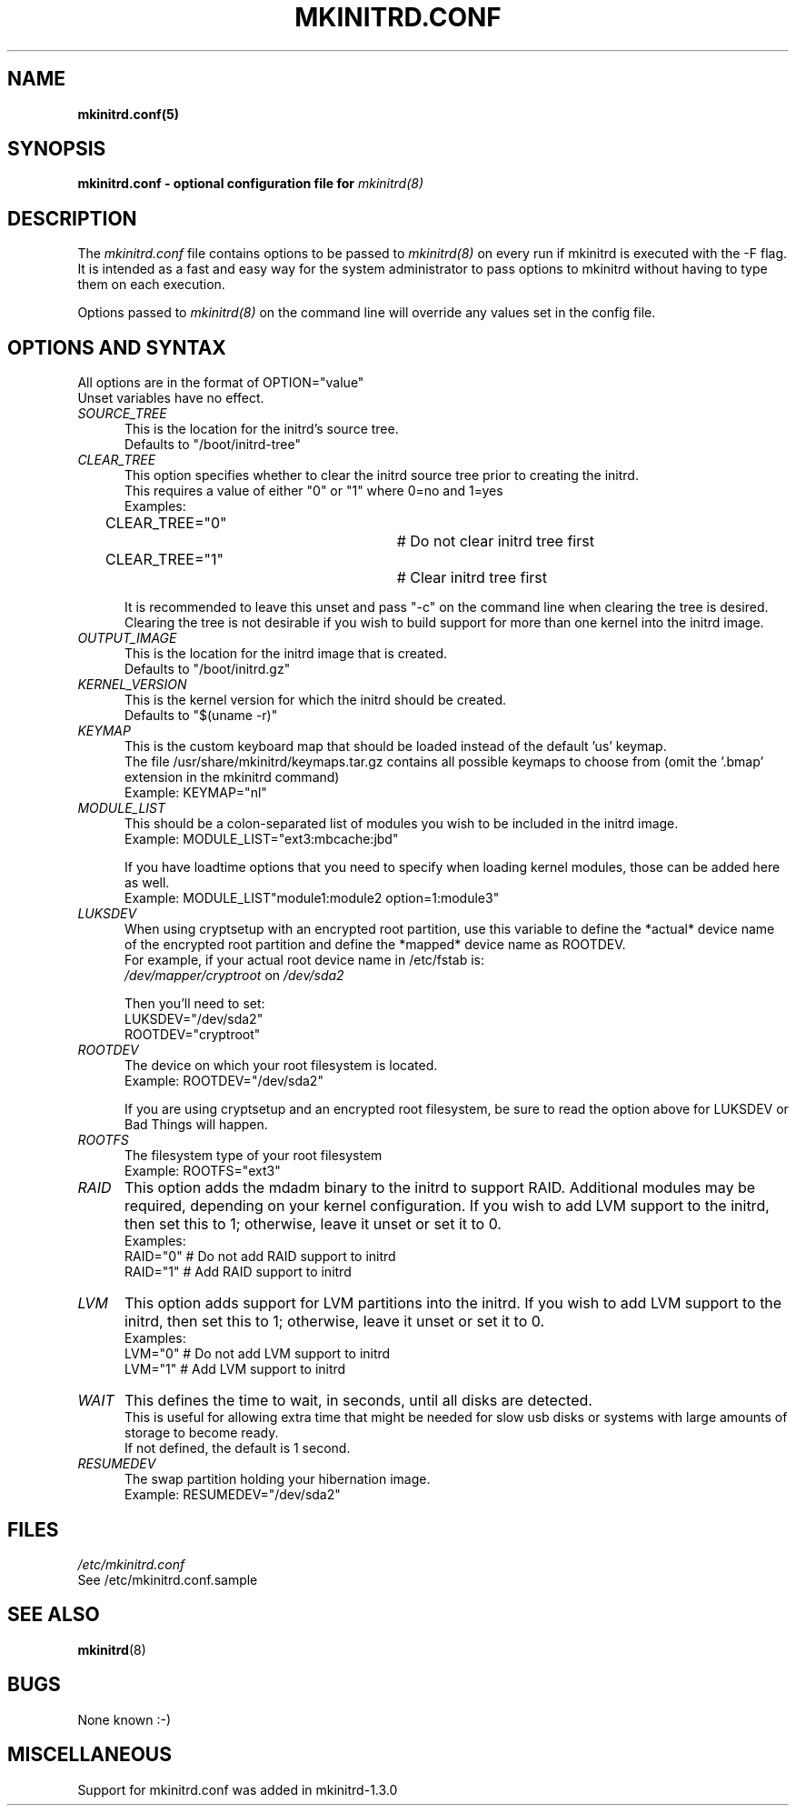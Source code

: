 .\" mkinitrd.5   Robby Workman <rworkman@slackware.com>
.\" 25 November 2007 "

.TH MKINITRD.CONF 5 "05 Februrary 2008" "Slackware 12.1"
.SH NAME 
.B mkinitrd.conf(5)
.SH SYNOPSIS
.B mkinitrd.conf - optional configuration file for 
.I mkinitrd(8)

.SH DESCRIPTION
The
.I mkinitrd.conf
file contains options to be passed to
.I mkinitrd(8)
on every run if mkinitrd is executed with the -F flag.  
.br 
It is intended as a fast and easy way for the system administrator to
pass options to mkinitrd without having to type them on each execution.

Options passed to 
.I mkinitrd(8)
on the command line will override any
values set in the config file.

.SH OPTIONS AND SYNTAX

All options are in the format of OPTION="value"
.br
Unset variables have no effect.

.TP 5
.I SOURCE_TREE
This is the location for the initrd's source tree.
.br
Defaults to "/boot/initrd-tree"

.TP 5
.I CLEAR_TREE
This option specifies whether to clear the initrd source tree prior to
creating the initrd. 
.br
This requires a value of either "0" or "1" where 0=no and 1=yes
.br
Examples:
.br
CLEAR_TREE="0"		# Do not clear initrd tree first
.br
CLEAR_TREE="1"		# Clear initrd tree first

It is recommended to leave this unset and pass "-c" on the command line
when clearing the tree is desired.  Clearing the tree is not desirable
if you wish to build support for more than one kernel into the initrd
image.

.TP 5
.I OUTPUT_IMAGE
This is the location for the initrd image that is created.
.br
Defaults to "/boot/initrd.gz"

.TP 5
.I KERNEL_VERSION
This is the kernel version for which the initrd should be created.
.br
Defaults to "$(uname -r)"

.TP 5
.I KEYMAP
This is the custom keyboard map that should be loaded instead of the
default 'us' keymap.
.br
The file /usr/share/mkinitrd/keymaps.tar.gz contains all possible keymaps
to choose from (omit the '.bmap' extension in the mkinitrd command)
.br
Example: KEYMAP="nl"

.TP 5
.I MODULE_LIST
This should be a colon-separated list of modules you wish to be included
in the initrd image.  
.br
Example: MODULE_LIST="ext3:mbcache:jbd"

If you have loadtime options that you need to specify when loading kernel
modules, those can be added here as well.
.br
Example: MODULE_LIST"module1:module2 option=1:module3"

.TP 5
.I LUKSDEV
When using cryptsetup with an encrypted root partition, use this variable to 
define the *actual* device name of the encrypted root partition and define the
*mapped* device name as ROOTDEV.
.br
For example, if your actual root device name in /etc/fstab is:
.br
.I /dev/mapper/cryptroot
on 
.I /dev/sda2

Then you'll need to set:
.br
LUKSDEV="/dev/sda2"
.br
ROOTDEV="cryptroot"

.TP 5
.I ROOTDEV
The device on which your root filesystem is located.
.br
Example: ROOTDEV="/dev/sda2"

If you are using cryptsetup and an encrypted root filesystem, be sure to
read the option above for LUKSDEV or Bad Things will happen.

.TP 5
.I ROOTFS
The filesystem type of your root filesystem
.br
Example: ROOTFS="ext3"

.TP 5
.I RAID
This option adds the mdadm binary to the initrd to support RAID.
Additional modules may be required, depending on your kernel
configuration.  If you wish to add LVM support to the initrd, then
set this to 1; otherwise, leave it unset or set it to 0.
.br
Examples:
.br
RAID="0"          # Do not add RAID support to initrd
.br
RAID="1"          # Add RAID support to initrd

.TP 5
.I LVM
This option adds support for LVM partitions into the initrd.
If you wish to add LVM support to the initrd, then set this to 1;
otherwise, leave it unset or set it to 0.
.br
Examples:
.br
LVM="0"          # Do not add LVM support to initrd
.br
LVM="1"          # Add LVM support to initrd

.TP 5
.I WAIT
This defines the time to wait, in seconds, until all disks are detected.
.br
This is useful for allowing extra time that might be needed for slow usb disks or systems with large amounts of storage to become ready.
.br
If not defined, the default is 1 second.

.TP 5
.I RESUMEDEV
The swap partition holding your hibernation image.
.br
Example: RESUMEDEV="/dev/sda2"

.SH FILES
.I /etc/mkinitrd.conf
.br
See /etc/mkinitrd.conf.sample

.SH "SEE ALSO"
.BR mkinitrd "(8)"

.SH BUGS
None known :-)

.SH MISCELLANEOUS
Support for mkinitrd.conf was added in mkinitrd-1.3.0
